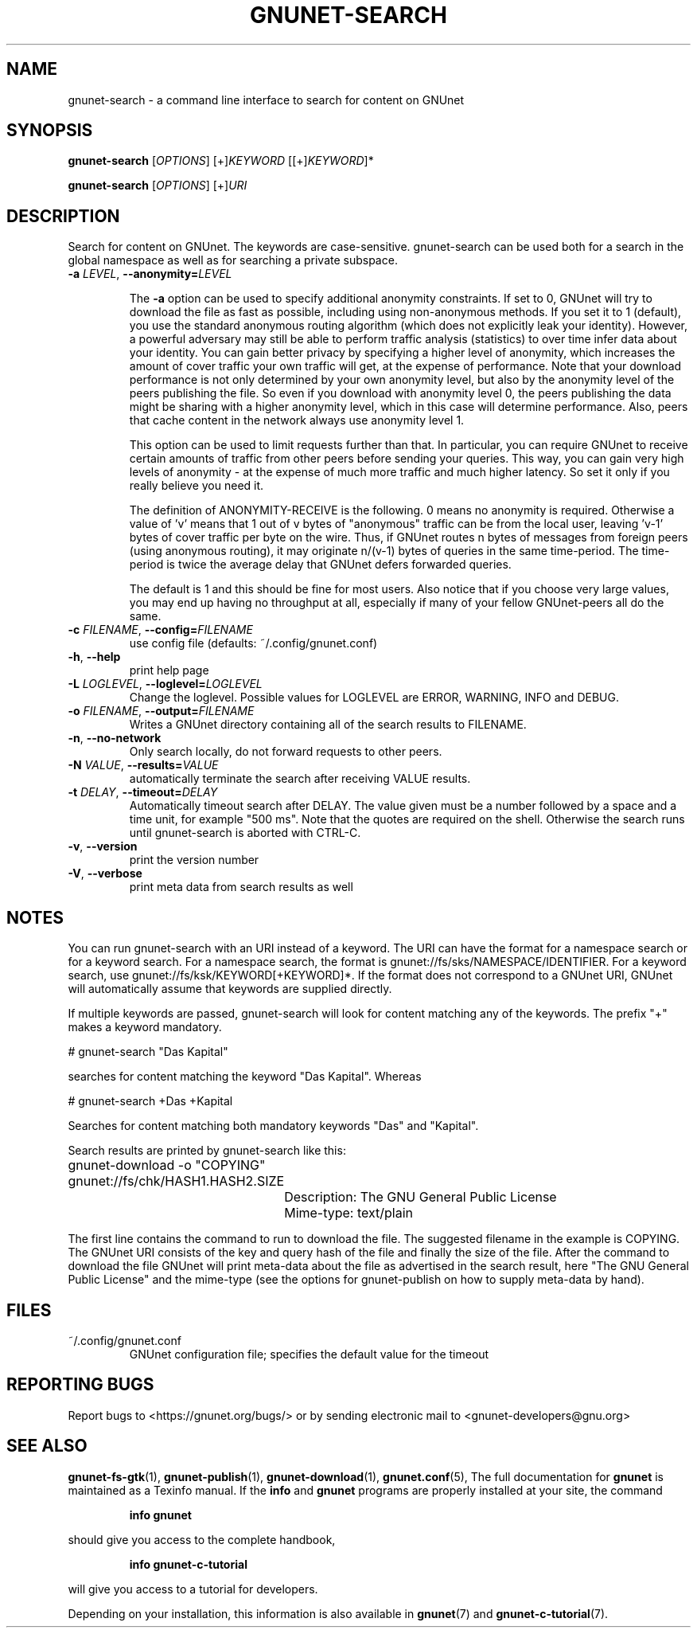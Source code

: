 .TH GNUNET-SEARCH "1" "25 Feb 2012" "0.9.6" "GNUnet"
.SH NAME
gnunet\-search \- a command line interface to search for content on GNUnet
.SH SYNOPSIS
.B gnunet\-search
[\fIOPTIONS\fR] [+]\fIKEYWORD\fR [[+]\fIKEYWORD\fR]*

.B gnunet\-search
[\fIOPTIONS\fR] [+]\fIURI\fR
.SH DESCRIPTION
.PP
Search for content on GNUnet. The keywords are case\-sensitive.
gnunet\-search can be used both for a search in the global namespace
as well as for searching a private subspace.
.TP
\fB\-a \fILEVEL\fR, \fB\-\-anonymity=\fILEVEL\fR

The \fB\-a\fR option can be used to specify additional anonymity
constraints. If set to 0, GNUnet will try to download the file as fast
as possible, including using non-anonymous methods.  If you set it to
1 (default), you use the standard anonymous routing algorithm (which
does not explicitly leak your identity).  However, a powerful
adversary may still be able to perform traffic analysis (statistics)
to over time infer data about your identity.  You can gain better
privacy by specifying a higher level of anonymity, which increases the
amount of cover traffic your own traffic will get, at the expense of
performance.  Note that your download performance is not only
determined by your own anonymity level, but also by the anonymity
level of the peers publishing the file.  So even if you download with
anonymity level 0, the peers publishing the data might be sharing with
a higher anonymity level, which in this case will determine
performance.  Also, peers that cache content in the network always use
anonymity level 1.

This option can be used to limit requests further than that. In
particular, you can require GNUnet to receive certain amounts of
traffic from other peers before sending your queries. This way, you
can gain very high levels of anonymity \- at the expense of much more
traffic and much higher latency. So set it only if you really believe
you need it.

The definition of ANONYMITY\-RECEIVE is the following.  0 means no
anonymity is required.  Otherwise a value of 'v' means that 1 out of v
bytes of "anonymous" traffic can be from the local user, leaving 'v-1'
bytes of cover traffic per byte on the wire.  Thus, if GNUnet routes n
bytes of messages from foreign peers (using anonymous routing), it may
originate n/(v-1) bytes of queries in the same time\-period. The
time\-period is twice the average delay that GNUnet defers forwarded
queries.

The default is 1 and this should be fine for most users.  Also notice
that if you choose very large values, you may end up having no
throughput at all, especially if many of your fellow GNUnet\-peers all
do the same.

.TP
\fB\-c \fIFILENAME\fR, \fB\-\-config=\fIFILENAME\fR
use config file (defaults: ~/.config/gnunet.conf)

.TP
\fB\-h\fR, \fB\-\-help\fR
print help page

.TP
\fB\-L \fILOGLEVEL\fR, \fB\-\-loglevel=\fILOGLEVEL\fR
Change the loglevel.  Possible values for LOGLEVEL are
ERROR, WARNING, INFO and DEBUG.

.TP
\fB\-o \fIFILENAME\fR, \fB\-\-output=\fIFILENAME\fR
Writes a GNUnet directory containing all of the search results to FILENAME.

.TP
\fB\-n\fR, \fB\-\-no-network\fR
Only search locally, do not forward requests to other peers.

.TP
\fB\-N \fIVALUE\fR, \fB\-\-results=\fIVALUE\fR
automatically terminate the search after receiving VALUE results.

.TP
\fB\-t \fIDELAY\fR, \fB\-\-timeout=\fIDELAY\fR
Automatically timeout search after DELAY.  The value given must be a
number followed by a space and a time unit, for example "500 ms".
Note that the quotes are required on the shell.  Otherwise the search
runs until gnunet\-search is aborted with CTRL\-C.

.TP
\fB\-v\fR, \fB\-\-version\fR
print the version number

.TP
\fB\-V\fR, \fB\-\-verbose\fR
print meta data from search results as well
.SH NOTES

You can run gnunet\-search with an URI instead of a keyword.  The URI
can have the format for a namespace search or for a keyword search.
For a namespace search, the format is
gnunet://fs/sks/NAMESPACE/IDENTIFIER.  For a keyword search, use
gnunet://fs/ksk/KEYWORD[+KEYWORD]*.  If the format does not correspond
to a GNUnet URI, GNUnet will automatically assume that keywords are
supplied directly.

If multiple keywords are passed, gnunet-search will look for content
matching any of the keywords.  The prefix "+" makes a keyword
mandatory.

# gnunet\-search "Das Kapital"

searches for content matching the keyword "Das Kapital".  Whereas

# gnunet\-search +Das +Kapital

Searches for content matching both mandatory keywords "Das" and "Kapital".

Search results are printed by gnunet\-search like this:
.P
.ad l
	gnunet\-download \-o "COPYING" gnunet://fs/chk/HASH1.HASH2.SIZE

		Description: The GNU General Public License

		Mime-type: text/plain
.ad b

The first line contains the command to run to download the file.  The
suggested filename in the example is COPYING.  The GNUnet URI consists
of the key and query hash of the file and finally the size of the
file.  After the command to download the file GNUnet will print
meta\-data about the file as advertised in the search result, here
"The GNU General Public License" and the mime\-type (see the options
for gnunet\-publish on how to supply meta-data by hand).

.SH FILES
.TP
~/.config/gnunet.conf
GNUnet configuration file; specifies the default value for the timeout
.SH "REPORTING BUGS"
Report bugs to <https://gnunet.org/bugs/> or by sending electronic mail to <gnunet\-developers@gnu.org>
.SH "SEE ALSO"
\fBgnunet\-fs\-gtk\fP(1), \fBgnunet\-publish\fP(1), \fBgnunet\-download\fP(1), \fBgnunet.conf\fP(5),
The full documentation for
.B gnunet
is maintained as a Texinfo manual.  If the
.B info
and
.B gnunet
programs are properly installed at your site, the command
.IP
.B info gnunet
.PP
should give you access to the complete handbook,
.IP
.B info gnunet-c-tutorial
.PP
will give you access to a tutorial for developers.
.PP
Depending on your installation, this information is also
available in
\fBgnunet\fP(7) and \fBgnunet-c-tutorial\fP(7).

